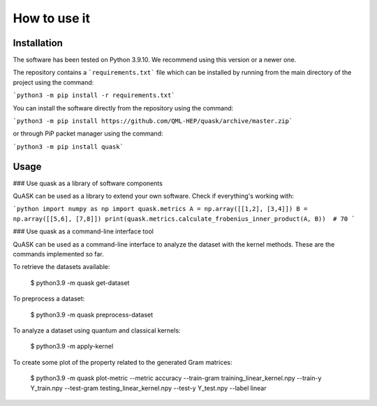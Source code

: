 ==============
How to use it
==============

Installation
==============

The software has been tested on Python 3.9.10. We recommend using this version or a newer one. 

The repository contains a ```requirements.txt``` file which can be installed 
by running from the main directory of the project using the command:

```python3 -m pip install -r requirements.txt```

You can install the software directly from the repository using the command:

```python3 -m pip install https://github.com/QML-HEP/quask/archive/master.zip```

or through PiP packet manager using the command:

```python3 -m pip install quask```

Usage
==============
### Use quask as a library of software components

QuASK can be used as a library to extend your own software. Check if everything's working with:

```python
import numpy as np
import quask.metrics
A = np.array([[1,2], [3,4]])
B = np.array([[5,6], [7,8]])
print(quask.metrics.calculate_frobenius_inner_product(A, B))  # 70
```

### Use quask as a command-line interface tool

QuASK can be used as a command-line interface to analyze the dataset with the
kernel methods. These are the commands implemented so far.

To retrieve the datasets available:

    $ python3.9 -m quask get-dataset

To preprocess a dataset:

    $ python3.9 -m quask preprocess-dataset

To analyze a dataset using quantum and classical kernels:

    $ python3.9 -m apply-kernel

To create some plot of the property related to the generated Gram matrices:

    $ python3.9 -m quask plot-metric --metric accuracy --train-gram training_linear_kernel.npy --train-y Y_train.npy --test-gram testing_linear_kernel.npy --test-y Y_test.npy --label linear
